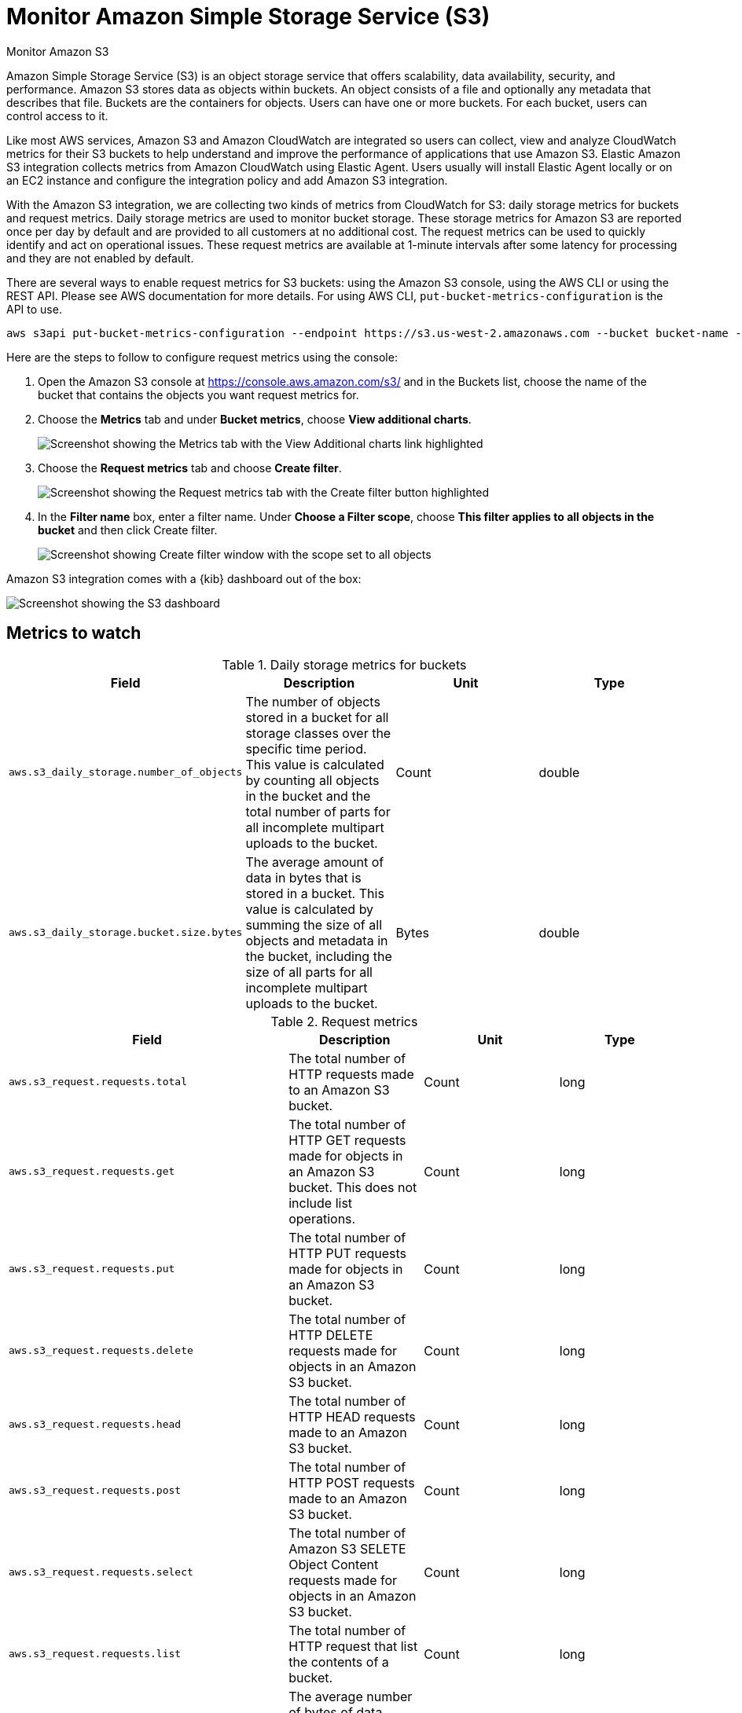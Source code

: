 [[monitor-amazon-s3]]
= Monitor Amazon Simple Storage Service (S3)

++++
<titleabbrev>Monitor Amazon S3</titleabbrev>
++++

Amazon Simple Storage Service (S3) is an object storage service that offers
scalability, data availability, security, and performance. Amazon S3 stores data
as objects within buckets. An object consists of a file and optionally any
metadata that describes that file. Buckets are the containers for objects. Users
can have one or more buckets. For each bucket, users can control access to it.

Like most AWS services, Amazon S3 and Amazon CloudWatch are integrated so users
can collect, view and analyze CloudWatch metrics for their S3 buckets to help
understand and improve the performance of applications that use Amazon S3.
Elastic Amazon S3 integration collects metrics from Amazon CloudWatch using
Elastic Agent. Users usually will install Elastic Agent locally or on an EC2
instance and configure the integration policy and add Amazon S3 integration.

With the Amazon S3 integration, we are collecting two kinds of metrics from
CloudWatch for S3: daily storage metrics for buckets and request metrics. Daily
storage metrics are used to monitor bucket storage. These storage metrics for
Amazon S3 are reported once per day by default and are provided to all customers
at no additional cost. The request metrics can be used to quickly identify and
act on operational issues. These request metrics are available at 1-minute
intervals after some latency for processing and they are not enabled by default. 

There are several ways to enable request metrics for S3 buckets: using the
Amazon S3 console, using the AWS CLI or using the REST API. Please see AWS
documentation for more details. For using AWS CLI,
`put-bucket-metrics-configuration` is the API to use.

[source,shell]
----
aws s3api put-bucket-metrics-configuration --endpoint https://s3.us-west-2.amazonaws.com --bucket bucket-name --id metrics-config-id --metrics-configuration '{"Id":"metrics-config-id"}'
----

Here are the steps to follow to configure request metrics using the console:

. Open the Amazon S3 console at https://console.aws.amazon.com/s3/ and in the Buckets list, choose the name of the bucket that contains the objects you want request metrics for.

. Choose the **Metrics** tab and under **Bucket metrics**, choose **View additional charts**.
+
[role="screenshot"]
image::images/s3-view-additional-charts.png[Screenshot showing the Metrics tab with the View Additional charts link highlighted]

. Choose the **Request metrics** tab and choose **Create filter**.
+
[role="screenshot"]
image::images/s3-filter-bucket-metrics.png[Screenshot showing the Request metrics tab with the Create filter button highlighted]

. In the **Filter name** box, enter a filter name. Under **Choose a Filter scope**, choose **This filter applies to all objects in the bucket** and then click Create filter. 
+
[role="screenshot"]
image::images/s3-create-filter.png[Screenshot showing Create filter window with the scope set to all objects]

Amazon S3 integration comes with a {kib} dashboard out of the box:

[role="screenshot"]
image::images/s3-dashboard.png[Screenshot showing the S3 dashboard]

[discrete]
== Metrics to watch

.Daily storage metrics for buckets
|===
| Field | Description | Unit | Type

| `aws.s3_daily_storage.number_of_objects`
| The number of objects stored in a bucket for all storage classes over the
specific time period. This value is calculated by counting all objects in the
bucket and the total number of parts for all incomplete multipart uploads to the
bucket.
| Count
| double

| `aws.s3_daily_storage.bucket.size.bytes`
| The average amount of data in bytes that is stored in a bucket. This value is calculated by summing the size of all objects and metadata in the bucket, including the size of all parts for all incomplete multipart uploads to the bucket.
| Bytes
| double
|===

.Request metrics
|===
| Field | Description | Unit | Type

| `aws.s3_request.requests.total`
| The total number of HTTP requests made to an Amazon S3 bucket.
| Count
| long

| `aws.s3_request.requests.get`
| The total number of HTTP GET requests made for objects in an Amazon S3 bucket. This does not include list operations.
| Count
| long

| `aws.s3_request.requests.put`
| The total number of HTTP PUT requests made for objects in an Amazon S3 bucket.
| Count
| long

| `aws.s3_request.requests.delete`
| The total number of HTTP DELETE requests made for objects in an Amazon S3 bucket.
| Count
| long

| `aws.s3_request.requests.head`
| The total number of HTTP HEAD requests made to an Amazon S3 bucket.
| Count
| long

| `aws.s3_request.requests.post`
| The total number of HTTP POST requests made to an Amazon S3 bucket.
| Count
| long

| `aws.s3_request.requests.select`
| The total number of Amazon S3 SELETE Object Content requests made for objects in an Amazon S3 bucket.
| Count
| long

| `aws.s3_request.requests.list`
| The total number of HTTP request that list the contents of a bucket.
| Count
| long

| `aws.s3_request.requests.select_scanned.bytes`
| The average number of bytes of data scanned per Amazon S3 SELETE Object Content requests in an Amazon S3 bucket.
| Bytes
| double

| `aws.s3_request.requests.select_returned.bytes`
| The average number of bytes of data returned per Amazon S3 SELECT Object Content requests in an Amazon S3 bucket.
| Bytes
| double

| `aws.s3_request.downloaded.bytes`
| The average number of bytes downloaded per request made to an Amazon S3 bucket, where the response includes a body.
| Bytes
| double

| `aws.s3_request.uploaded.bytes`
| The average number of bytes uploaded per request made to an Amazon S3 bucket, where the response includes a body.
| Bytes
| double

| `aws.s3_request.downloaded.bytes_per_period`
| The total number of bytes downloaded per period for requests made to an Amazon S3 bucket, where the response includes a body.
| Bytes
| double

| `aws.s3_request.uploaded.bytes_per_period`
| The total number of bytes uploaded per period for requests made to an Amazon S3 bucket, where the response includes a body.
| Bytes
| double

| `aws.s3_request.errors.4xx`
| The average number of HTTP 4xx client error status code requests made to an Amazon S3 bucket over the specific time period.
| Count
| double

| `aws.s3_request.errors.5xx`
| The average number of HTTP 5xx client error status code requests made to an Amazon S3 bucket over the specific time period.
| Count
| double

| `aws.s3_request.latency.first_byte.ms`
| The average pre-request time from the complete request being received by an Amazon S3 bucket to when the response starts to be returned.
| Milliseconds
| double

| `aws.s3_request.latency.total_request.ms`
| The average elapsed per-request time from the first byte received to the last byte sent to an Amazon S3 bucket.
| Milliseconds
| double
|===

